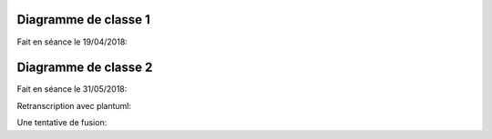 .. _class_diagram_1:

Diagramme de classe 1
---------------------

Fait en séance le 19/04/2018:

.. uml:: diagrams/class_diagram_1.uml

Diagramme de classe 2
---------------------

Fait en séance le 31/05/2018:

.. image:: images/class_diagram_2.png

Retranscription avec plantuml:

.. uml:: diagrams/class_diagram_2.uml

Une tentative de fusion:

.. uml:: diagrams/class_diagram_3.uml
